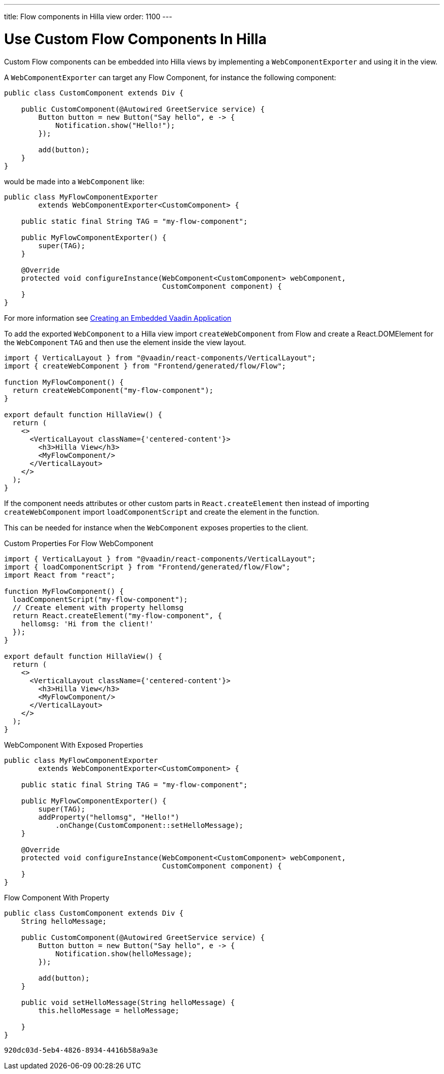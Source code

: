 ---
title: Flow components in Hilla view
order: 1100
---

= Use Custom Flow Components In Hilla

Custom Flow components can be embedded into Hilla views by implementing a [classname]`WebComponentExporter` and using it in the view.

A [classname]`WebComponentExporter` can target any Flow Component, for instance the following component:

[source,java]
----
public class CustomComponent extends Div {

    public CustomComponent(@Autowired GreetService service) {
        Button button = new Button("Say hello", e -> {
            Notification.show("Hello!");
        });

        add(button);
    }
}
----

would be made into a [classname]`WebComponent` like:

[source,java]
----
public class MyFlowComponentExporter
        extends WebComponentExporter<CustomComponent> {

    public static final String TAG = "my-flow-component";

    public MyFlowComponentExporter() {
        super(TAG);
    }

    @Override
    protected void configureInstance(WebComponent<CustomComponent> webComponent,
                                     CustomComponent component) {
    }
}
----

For more information see <<{articles}/flow/integrations/embedding/exporter,Creating an Embedded Vaadin Application>>

To add the exported [classname]`WebComponent` to a Hilla view import `createWebComponent` from Flow and create a React.DOMElement for the [classname]`WebComponent` `TAG` and then use the element inside the view layout.

[source,typescriptjsx]
----
import { VerticalLayout } from "@vaadin/react-components/VerticalLayout";
import { createWebComponent } from "Frontend/generated/flow/Flow";

function MyFlowComponent() {
  return createWebComponent("my-flow-component");
}

export default function HillaView() {
  return (
    <>
      <VerticalLayout className={'centered-content'}>
        <h3>Hilla View</h3>
        <MyFlowComponent/>
      </VerticalLayout>
    </>
  );
}
----

If the component needs attributes or other custom parts in `React.createElement` then instead of importing `createWebComponent` import `loadComponentScript` and create the element in the function.

This can be needed for instance when the [classname]`WebComponent` exposes properties to the client.

.Custom Properties For Flow WebComponent
[source,typescriptjsx]
----
import { VerticalLayout } from "@vaadin/react-components/VerticalLayout";
import { loadComponentScript } from "Frontend/generated/flow/Flow";
import React from "react";

function MyFlowComponent() {
  loadComponentScript("my-flow-component");
  // Create element with property hellomsg
  return React.createElement("my-flow-component", {
    hellomsg: 'Hi from the client!'
  });
}

export default function HillaView() {
  return (
    <>
      <VerticalLayout className={'centered-content'}>
        <h3>Hilla View</h3>
        <MyFlowComponent/>
      </VerticalLayout>
    </>
  );
}
----

.WebComponent With Exposed Properties
[source,java]
----
public class MyFlowComponentExporter
        extends WebComponentExporter<CustomComponent> {

    public static final String TAG = "my-flow-component";

    public MyFlowComponentExporter() {
        super(TAG);
        addProperty("hellomsg", "Hello!")
            .onChange(CustomComponent::setHelloMessage);
    }

    @Override
    protected void configureInstance(WebComponent<CustomComponent> webComponent,
                                     CustomComponent component) {
    }
}
----

.Flow Component With Property
[source,java]
----
public class CustomComponent extends Div {
    String helloMessage;

    public CustomComponent(@Autowired GreetService service) {
        Button button = new Button("Say hello", e -> {
            Notification.show(helloMessage);
        });

        add(button);
    }

    public void setHelloMessage(String helloMessage) {
        this.helloMessage = helloMessage;

    }
}
----

[discussion-id]`920dc03d-5eb4-4826-8934-4416b58a9a3e`

++++
<style>
[class^=PageHeader-module--descriptionContainer] {display: none;}
</style>
++++